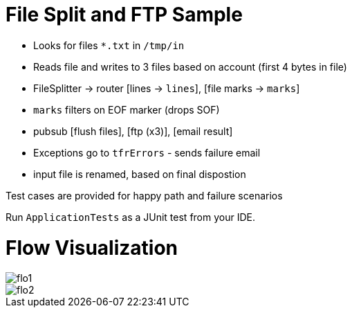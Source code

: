 :imagesdir: ./images

= File Split and FTP Sample

- Looks for files `*.txt` in `/tmp/in`
- Reads file and writes to 3 files based on account (first 4 bytes in file)
- FileSplitter -> router [lines -> `lines`], [file marks -> `marks`]
- `marks` filters on EOF marker (drops SOF)
- pubsub [flush files], [ftp (x3)], [email result]
- Exceptions go to `tfrErrors` - sends failure email
- input file is renamed, based on final dispostion

Test cases are provided for happy path and failure scenarios

Run `ApplicationTests` as a JUnit test from your IDE.

= Flow Visualization

image::flo1.png[]

image::flo2.png[]
